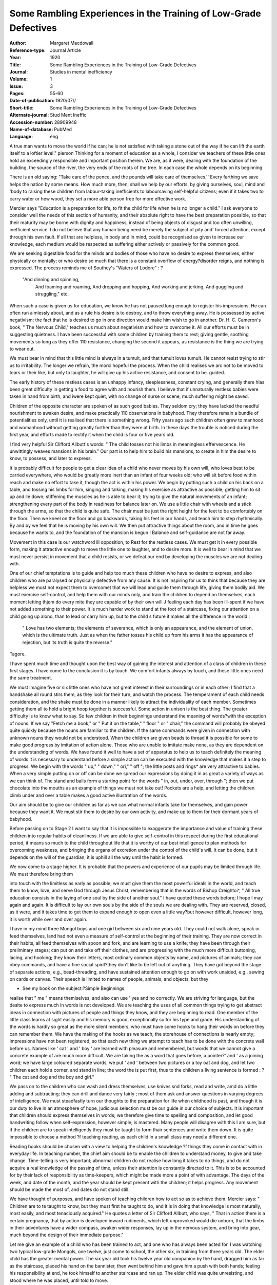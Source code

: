 Some Rambling Experiences in the Training of Low-Grade Defectives
==================================================================

:Author: Margaret Macdowall 
:Reference-type:  Journal Article
:Year: 1920
:Title: Some Rambling Experiences in the Training of Low-Grade Defectives
:Journal: Studies in mental inefficiency
:Volume: 1
:Issue: 3
:Pages: 55-60
:Date-of-publication: 1920/07//
:Short-title: Some Rambling Experiences in the Training of Low-Grade Defectives
:Alternate-journal: Stud Ment Ineffic
:Accession-number: 28909948
:Name-of-database: PubMed
:Language: eng


A true man wants to move the world if he can; he is not satisfied with taking a stone out
of the way if he can lift the earth itself to a loftier level."  pierson
Thinking for a moment of education as a whole, I consider we teachers of
these little ones hold an exceedingly responsible and important position therein.
We are, as it were, dealing with the foundation of the building, the source of
the river, the very ends of the roots of the tree. In each case the whole depends
on its beginning.

There is an old saying: "Take care of the pence, and the pounds will take
care of themselves.'' Every farthing we save helps the nation by some means.
How much more, then, shall we help by our efforts, by giving ourselves, soul,
mind and 'body to raising these children from labour-taking inefficients to laboursaving self-helpful citizens; even if it takes two to carry water or hew wood, they set a more able person free for more effective work.

Mercier says "Education is a preparation for life, to fit the child for life
when he is no longer a child." I ask everyone to consider well the needs of
this section of humanity, and their absolute right to have the best preparation
possible, so that their maturity may be borne with dignity and happiness, instead of being objects of disgust and too often unwilling, inefficient service. I
do not believe that any human being need be merely the subject of pity and'
forced attention, except through his own fault. If all that are helpless, in body
and in mind, could be recognised as given to increase our knowledge, each
medium would be respected as suffering either actively or passively for the
common good.

We are seeking digestible food for the minds and bodies of those who have
no desire to express themselves, either physically or mentally; or who desire so
much that there is a constant overflow of energy?disorder reigns, and nothing
is expressed. The process reminds me of Southey's "Waters of Lodore" : ?

	
      "And dinning and spinning,
	 And foaming and roaming,
	 And dropping and hopping,
	 And working and jerking,
	 And guggling and struggling," etc.

When such a case is given us for education, we know he has not paused
long enough to register his impressions. He can often run aimlessly about, and
as a rule his desire is to destroy, and to throw everything away. He is possessed
by active negativism; the fact that he is desired to go in one direction would
make him wish to go in another. Dr. H. C. Cameron's book, " The Nervous
Child," teaches us much about negativism and how to overcome it. All our
efforts must be in suggesting quietness. I have been successful with some
children by training them to rest; giving gentle, soothing movements so long
as they offer 110 resistance, changing the second it appears, as resistance is the
thing we are trying to wear out.

We must bear in mind that this little mind is always in a tumult, and that
tumult loves tumult. He cannot resist trying to stir us to irritability. The
longer we refrain, the morci hopeful the process. When the child realises we arc
not to be moved to tears or their like, but only to laughter, he will give up his
active resistance, and consent to be. guided.

The early history of these restless cases is an unhappy infancy, sleeplessness, constant crying, and generally there hias been great difficulty in getting a
food to agree with and nourish them. I believe that if unnaturally restless
babies were taken in hand from birth, and iwere kept quiet, with no change of
nurse or scene, much suffering might be saved.

Children of the opposite character are spoken of as such good babies. They
seldom cry; they have lacked the needful nourishment to awaken desire, and
make practically 110 observations in babyhood. They therefore remain a bundle
of potentialities only, until it is realised that there is something wrong. Fifty
years ago such children often grew to manhood and womanhood without getting
greatly further than they were at birth. In these days the trouble is noticed
during the first year, and efforts made to rectify it when the child is four or five
years old.

I find very helpful Sir Clifford Allbutt's words: " The child tosses not his
limbs in meaningless effervescence. He unwittingly weaves mansions in his
brain." Our part is to help him to build his mansions, to create in him the
desire to know, to possess, and later to express.

It is probably difficult for people to get a clear idea of a child who never
moves by his own will, who loves best to be carried everywhere, who would be
greatly more inert than an infant of four weeks old; who will sit before food
within reach and make no effort to take it, though the act is within his power.
We begin by putting such a child on his back on a table, and tossing his
limbs for him, singing and talking, making his exercise as attractive as possible;
getting him to sit up and lie down; stiffening the muscles as he is able to bear
it; trying to give the natural movements of an infant; strengthening every part
of the body in readiness for balance later on. We use a little chair with wheels
and a stick through the arms, so that the child is quite safe. The chair must be
just the right height for the feet to be comfortably on the floor. Then we kneel
on the floor and go backwards, taking his feet in our hands, and teach him to
step rhythmically. By and by we feel that he is moving by his own will. We
then put attractive things about the room, and in time he goes because he wants
to, and the foundation of the mansion is begun ! Balance and self-guidance are
not far away.

Movement in this case is our watchword ill opposition, to Rest for the restless cases. We must get it in every possible form, making it attractive enough
to move the little one to laughter, and to desire more. It is well to bear in mind
that we must never persist in movement that a child resists, or we defeat our end
by developing the muscles we are not dealing with.

One of our chief temptations is to guide and help too much these children
who have no desire to express, and also children who are paralysed or physically
defective from any cause. It is not inspiring for us to think that because they
are helpless we must not expect them to overcomet that we will lead and guide
them through life, giving them bodily aid. We must exercise self-control, and
help them with our minds only, and train the children to depend on themselves,
each moment letting thjem do every mite they are capable of by their own will J
feeling each day has been ill-spent if we have not added something to their power.
It is much harder work to stand at the foot of a staircase, fixing our attention on
a child going up alonq, than to lead or carry him up, but to the child s future it
makes all the difference in the world : 

	" Love has two elements; the elements of severance, which is only an appearance, and the element of union, which is the ultimate truth.
	Just as when the father tosses his child up from his arms it has the appearance of rejection, but its truth is quite the reverse."

Tagore.

I have spent much time and thought upon the best way of gaining the interest and attention of a class of children in these first stages. I have come to the conclusion it is by touch. We comfort infants always by touch, and these little
ones need the same treatment.

We must imagine five or six little ones who have not great interest in their
surroundings or in each other; I find that a handshake all round stirs them, as
they look for their turn, and watch the process. The temperament of each child
needs consideration, and the shake must be done in a manner likely to attract
the individuality of each member. Sometimes getting them all to hold a bright
hoop together is successful. Some action in unison is the best thing. The
greater difficulty is to know what to say. So few children in their beginnings
understand the meaning of words?with the exception of nouns. If we say "Fetch me a book," or " Put it on the table," " floor " or " chair," the command will probably be obeyed quite quickly because the nouns are familiar to the
children. If the same commands were given in connection with unknown nouns
they would not be understood. When the children are given beads to thread it
is possible for some to make good progress by imitation of action alone. Those
who are unable to imitate make none, as they are dependent on the understanding of words. We have found it well to have a set of apparatus to help us to
teach definitely the meaning of words it is necessary to understand before a
simple action can be executed with the knowledge that makes it a step to progress. We begin with the words " up," " down," " ori," " off "; the little
posts and rings* are very attractive to babies. When a very simple putting on or
off can be done we spread our expressions by doing it in as great a variety of
ways as we can think of. The stand and balls form a starting point for the words
" in, out, under, over, through "; then we put chocolate into the mouths as an
example of things we must not take out! Pockets are a help, and letting the
children climb under and over a table makes a good active illustration of the
words.

Our aim should be to give our children as far as we can what normal infants
take for themselves, and gain power because they want it. We must stir them to
desire by our own activity, and make up to them for their dormant years of babyhood.

Before passing on to Stage 2 I want to say that it is impossible to exaggerate
the importance and value of training these children into regular habits of cleanliness. If we are able to give self-control in this respect during the first educational period, it means so much to the child throughout life that it is worthy of
our best intelligence to plan methods for overcoming weakness, and bringing
the organs of excretion under the control of the child's will. It can be done,
but it depends on the will of the guardian; it is uphill all the way until the
habit is formed.

We now come to a stage higher. It is probable that the powers and experience of our pupils may be limited through life. We must therefore bring them

into touch with the limitless as early as possible; we must give them the most
powerful ideals in the world, and teach them to know, love, and serve God
through Jesus Christ, remembering that in the words of Bishop Creightoi^, " All
true education consists in the laying of one soul by the side of another soul." I
have quoted these words before; I hope I may again and again. It is difficult to
lay our own souls by the side of the souls we are dealing with. They are
reserved, closed, as it were, and it takes time to get them to expand enough to
open even a little way?but however difficult, however long, it is worth while
over and over again.

I have in my mind three Mongol boys and one girl between six and nine
years old. They could not walk alone, speak or feed themselves, land had not
even a measure of self-control at the beginning of their training. They are now
correct in their habits, all feed themselves with spoon and fork, and are learning
to use a knife; they have been through their preliminary stages; can put on and
take off their clothes, and are progressing with the much more difficult buttoning, lacing, and hooking; they know their letters, most ordinary common objects
by name, and pictures of animals; they can obey commands, and have a fine
social spirit?they don't like to be left out of anything. They have got beyond
the stage of separate actions, e.g., bead-threading, and have sustained attention
enough to go on with work unaided, e.g., sewing on cards or canvas.
Their speech is limited to names of people, animals, and objects, but they

* See my book on the subject:?Simple Beginnings.

realise that " me " means themiselves, and also can use ' yes and no
correctly. We are striving for language, but the desite to express much in words
is not developed. We are teaching the uses of all common things trying to get
abstract ideas in connection with pictures of people and things they know, and
they are beginning to read. One member of the little class learns at sight easily
and his memory is good, exceptionally so for his type and grade. His understanding of the words is hardly so great as the more silent members, who must
have some hooks to hang their words on before they can remember them. We
have the making of the hooks as we teach; the storehouse of connections is
nearly empty; impressions have not been registered, so that each new thing we
attempt to teach has to be done with the concrete wall before us. Names like
' cat ' and ' boy ' are learned with pleasure and remembered, but words that we
cannot give a concrete example of are much more difficult. We are taking the
as a word that goes before, a pointer?' and ' as a joining word; we have large
coloured separate words, we put ' and ' between two pictures or a toy oat and
dog, and let two children each hold a corner, and stand in line; the word the
is put first, thus to the children a living sentence is formed : ?
" The cat and dog and the boy and girl."

We pass on to the children who can wash and dress themselves, use knives
snd forks, read and write, amd do a little adding and subtracting; they can drill
and dance very fairly ; most of them ask and answer questions in varying degrees
of intelligence. We must steadfastly turn our thoughts to the preparation for life
when childhood is past, and though it is our duty to live in an atmosphere of
hope, judicious selection must be our guide in our choice of subjects. It is important that children should express themselves in words; we therefore give time
to spelling and composition, and let good handwriting follow when self-expression, however simple, is mastered. Many people will disagree with this I am
sure, but if the children are to speak intelligently they must be taught to form
thair sentences and write them down. It is quite impossible to choose a method
?f teaching reading, as each child in a small class may need a different one.

Reading books should be chosen with a view to helping the children's knowledge
?f things they come in contact with in everyday life. In teaching number, the
chief aim should be to enable the children to understand money, to give and take
change. Time-telling is very important; abnormal children do not realise how
long it takes to do things, and do not acquire a real knowledge of the passing of
time, unless their attention is constantly directed to it. This is to be accounted
for by their lack of responsibility as time-keepers, which might be made more a
point of with advantage. The days of the week, and date of the month, and the
year should be kept present with the children; it helps progress. Any movement should be made the most of, and dates do not stand still.

We have thought of purposes, and have spoken of teaching children how to
act so as to achieve them. Mercier says: " Children are to te taught to know,
but they must first he taught to do, and it is in doing that knowledge is most
naturally, most easily, and most tenaciously acquired." He quotes a letter of
Sir Clifford Allbutt, who says, " That in action there is a certain pregnancy, that
by action is developed inward rudiments, which left unprovoked would die unborn, that the limbs in their adventures have a wider compass, awaken wider responses, lay up in the nervous system, and bring into gear, much beyond the
design of their immediate purpose."

Let me give an example of a child who has been trained to act, and one who
has always been acted for. I was watching two typical low-grade Mongols, one
twelve, just come to school, the other six, in training from three years old. The
elder child has the greater mental power. The six year old took his twelve year
old companion by the hand, dragged him as far as the staircase, placed his hand
on the bannister, then went behind him and gave him a push with both hands;
feeling his responsibility at end, he took himself to another staircase and ran up.
The elder child was quite unresisting, and stood where he was placed, until told
to move.

Reconstruction is much in the thought of everyone at present, and the welfare of the feeble-minded is not left out. I hope the day is not far distant when a more natural, fuller, freer life will be given them; when people who are true
to the normal will think it a pleasure and privilege to mix with them and help to
draw out and to heal. Perhaps a variety of recreation is needed more than anything else, as there is nothing so quickening as the lightning of laughter."


Bibliography
-------------

1.	Macdowall M. Some Rambling Experiences in the Training of Low-Grade Defectives. Stud Ment Ineffic. 1920;1(3):55-60.

